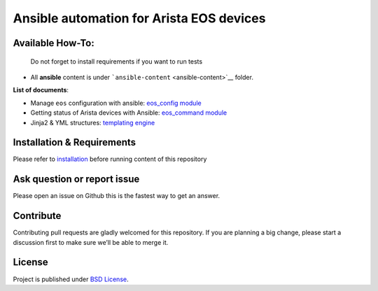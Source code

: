 Ansible automation for Arista EOS devices
=========================================

Available How-To:
--------------------

   Do not forget to install requirements if you want to run tests

-  All **ansible** content is under
   ```ansible-content`` <ansible-content>`__ folder.

**List of documents**:

-  Manage ``eos`` configuration with ansible: `eos_config
   module <EOS_CONFIG.md>`_
-  Getting status of Arista devices with Ansible: `eos_command
   module <COLLECTING_STATUS.md>`_
-  Jinja2 & YML structures: `templating
   engine <JINJA_YAML_STRUCTURES.md>`_

Installation & Requirements
---------------------------

Please refer to `installation <INSTALL.md>`_ before running content of
this repository

Ask question or report issue
----------------------------

Please open an issue on Github this is the fastest way to get an answer.

Contribute
----------

Contributing pull requests are gladly welcomed for this repository. If
you are planning a big change, please start a discussion first to make
sure we’ll be able to merge it.

License
-------

Project is published under `BSD
License <https://github.com/titom73/ansible-arista-module-howto/blob/master/LICENSE>`_.

